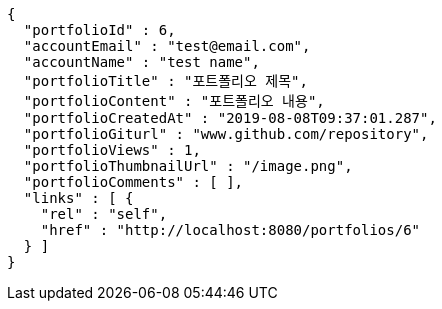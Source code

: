 [source,options="nowrap"]
----
{
  "portfolioId" : 6,
  "accountEmail" : "test@email.com",
  "accountName" : "test name",
  "portfolioTitle" : "포트폴리오 제목",
  "portfolioContent" : "포트폴리오 내용",
  "portfolioCreatedAt" : "2019-08-08T09:37:01.287",
  "portfolioGiturl" : "www.github.com/repository",
  "portfolioViews" : 1,
  "portfolioThumbnailUrl" : "/image.png",
  "portfolioComments" : [ ],
  "links" : [ {
    "rel" : "self",
    "href" : "http://localhost:8080/portfolios/6"
  } ]
}
----